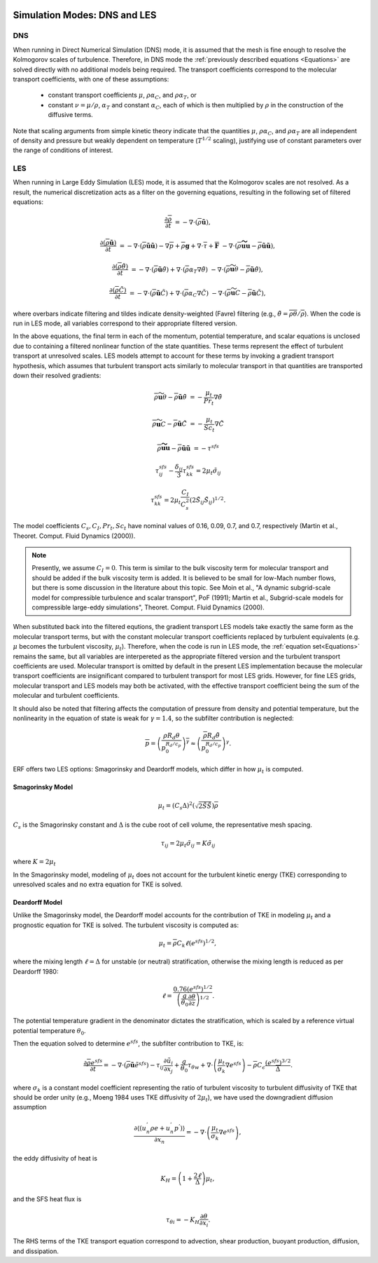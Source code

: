 
 .. role:: cpp(code)
    :language: c++

 .. role:: f(code)
    :language: fortran

.. _DNSvsLES:

Simulation Modes: DNS and LES
=============================

DNS
---

When running in Direct Numerical Simulation (DNS) mode, it is assumed that the mesh is fine enough to resolve the Kolmogorov scales of turbulence.
Therefore, in DNS mode the :ref:`previously described equations <Equations>` are solved directly with no additional models being required.
The transport coefficients correspond to the molecular transport coefficients,
with one of these assumptions:
    - constant transport coefficients :math:`\mu`, :math:`\rho\alpha_C`, and :math:`\rho\alpha_T`, or
    - constant :math:`\nu = \mu / \rho`, :math:`\alpha_T` and constant :math:`\alpha_C`,
      each of which is then multiplied by :math:`\rho` in the construction of the diffusive terms.
Note that scaling arguments from simple kinetic theory indicate that the quantities :math:`\mu`, :math:`\rho\alpha_C`, and :math:`\rho\alpha_T` are all independent of density and pressure but weakly dependent on temperature (:math:`T^{1/2}` scaling), justifying use of constant parameters over the range of conditions of interest.

LES
---
When running in Large Eddy Simulation (LES) mode, it is assumed that the Kolmogorov scales are not resolved. As a result, the numerical
discretization acts as a filter on the governing equations, resulting in the following set of filtered equations:

.. math::

  \frac{\partial \overline{\rho}}{\partial t} &= - \nabla \cdot (\overline{\rho} \mathbf{\tilde{u}}),

  \frac{\partial (\overline{\rho} \mathbf{\tilde{u}})}{\partial t} &= - \nabla \cdot (\overline{\rho} \mathbf{\tilde{u}} \mathbf{\tilde{u}}) - \nabla \overline{p} + \overline{\rho} \mathbf{g} + \nabla \cdot \overline{\tau} + \mathbf{\overline{F}} &- \nabla \cdot (\overline{\rho} \mathbf{\widetilde{u u}} - \overline{\rho}\mathbf{\tilde{u}\tilde{u}} ) ,

  \frac{\partial (\overline{\rho} \tilde{\theta})}{\partial t} &= - \nabla \cdot (\overline{\rho} \mathbf{\tilde{u}} \tilde{\theta}) + \nabla \cdot \left( \overline{\rho} \alpha_{T} \nabla \tilde{\theta} \right)  &- \nabla \cdot (\overline{\rho} {\widetilde{\mathbf{u} \theta}} - \overline{\rho}\mathbf{\tilde{u}}\tilde{\theta} ) ,

  \frac{\partial (\overline{\rho} \tilde{C})}{\partial t}      &= - \nabla \cdot (\overline{\rho} \mathbf{\tilde{u}} \tilde{C})      + \nabla \cdot \left( \overline{\rho} \alpha_{C} \nabla \tilde{C} \right)  &- \nabla \cdot (\overline{\rho} \widetilde{\mathbf{u} C} - \overline{\rho}\mathbf{\tilde{u}}\tilde{C} ) ,

where overbars indicate filtering and tildes indicate density-weighted (Favre) filtering
(e.g., :math:`\tilde{\theta} = \overline{\rho \theta} / \overline{\rho}`).
When the code is run in LES mode, all variables correspond to their appropriate filtered version.

In the above equations, the final term in each of the momentum, potential temperature, and scalar equations is unclosed
due to containing a filtered nonlinear function of the state quantities. These terms represent the effect of turbulent transport at unresolved scales.
LES models attempt to account for these terms by
invoking a gradient transport hypothesis, which assumes that turbulent transport acts similarly to molecular transport
in that quantities are transported down their resolved gradients:

.. math::

   \overline{\rho} {\widetilde{\mathbf{u} \theta}} - \overline{\rho}\mathbf{\tilde{u}}\tilde{\theta} &= -\frac{\mu_t}{Pr_t} \nabla \tilde{\theta}

   \overline{\rho} \widetilde{\mathbf{u} C} - \overline{\rho}\mathbf{\tilde{u}}\tilde{C} &= -\frac{\mu_t}{Sc_t} \nabla \tilde{C}

   \overline{\rho} \mathbf{\widetilde{u u}} - \overline{\rho}\mathbf{\tilde{u}\tilde{u}} &= -\tau^{sfs}

.. math::

   \tau^{sfs}_{ij} - \frac{\delta_{ij}}{3} \tau^{sfs}_{kk} = 2 \mu_t \tilde{\sigma}_{ij}

   \tau^{sfs}_{kk} = 2 \mu_t \frac{C_I}{C_s^2} (2 \tilde{S}_{ij} \tilde{S}_{ij})^{1/2}.

The model coefficients :math:`C_s, C_I, Pr_t, Sc_t` have nominal values of 0.16, 0.09, 0.7, and 0.7,
respectively (Martin et al., Theoret. Comput. Fluid Dynamics (2000)).

.. note:: Presently, we assume :math:`C_I =0`. This term is similar to the bulk viscosity term for molecular transport and
      should be added if the bulk viscosity term is added. It is believed to be small for low-Mach number flows, but there
      is some discussion in the literature about this topic. See Moin et al., "A dynamic subgrid-scale model for
      compressible turbulence and scalar transport", PoF (1991); Martin et al., Subgrid-scale models for compressible
      large-eddy simulations", Theoret. Comput. Fluid Dynamics (2000).

When substituted back into the filtered equtions, the gradient transport LES models take exactly the same form as the
molecular transport terms, but with the
constant molecular transport coefficients replaced by turbulent equivalents (e.g. :math:`\mu` becomes the turbulent viscosity,
:math:`\mu_{t}`). Therefore, when the code is run in LES mode, the :ref:`equation set<Equations>` remains the same,
but all variables are interpereted as the appropriate filtered version and the turbulent transport coefficients are used.
Molecular transport is omitted by default in the present LES implementation because the molecular
transport coefficients are insignificant compared to turbulent transport for most LES grids. However, for fine LES grids,
molecular transport and LES models may both be activated, with the effective transport coefficient being the sum of the molecular
and turbulent coefficients.

It should also be noted that filtering affects the computation of pressure from density and potential temperature, but the nonlinearity
in the equation of state is weak for :math:`\gamma = 1.4`, so the subfilter contribution is neglected:

.. math::
   \overline{p} = \overline{ \left( \frac{\rho R_d \theta}{p_0^{R_d / c_p}} \right)^\gamma} \approx \left( \frac{\overline{\rho} R_d \tilde{\theta}}{p_0^{R_d / c_p}} \right)^\gamma.

ERF offers two LES options: Smagorinsky and Deardorff models, which differ in how :math:`\mu_{t}` is computed.

.. _SmagorinskyModel:
Smagorinsky Model
~~~~~~~~~~~~~~~~~~
.. math::
   \mu_{t} = (C_s \Delta)^2 (\sqrt{2 \tilde{S} \tilde{S}}) \overline{\rho}
:math:`C_s` is the Smagorinsky constant and :math:`\Delta` is the cube root of cell volume, the representative mesh spacing.

.. math::
   \tau_{ij} = 2\mu_{t} \tilde{\sigma}_{ij} = K \tilde{\sigma}_{ij}

where :math:`K = 2\mu_{t}`

In the Smagorinsky model, modeling of :math:`\mu_{t}` does not account for the turbulent kinetic energy (TKE) corresponding to
unresolved scales and no extra equation for TKE is solved.

Deardorff Model
~~~~~~~~~~~~~~~
Unlike the Smagorinsky model, the Deardorff model accounts for the contribution of TKE in modeling :math:`\mu_{t}` and a prognostic equation
for TKE is solved.  The turbulent viscosity is computed as:

.. math::

   \mu_t = \overline{\rho} C_k \ell (e^{sfs})^{1/2},

where the mixing length :math:`\ell = \Delta` for unstable (or neutral) stratification, otherwise the mixing length is reduced as per Deardorff 1980:

.. math::

   \ell = \frac{0.76 (e^{sfs})^{1/2}}{\left(\frac{g}{\theta_0}\frac{\partial\theta}{\partial z}\right)^{1/2}}.

The potential temperature gradient in the denominator dictates the stratification, which is scaled by a reference virtual potential temperature :math:`\theta_0`.

Then the equation solved to determine :math:`e^{sfs}`, the subfilter contribution to TKE, is:

.. math::

   \frac{\partial \overline{\rho} e^{sfs}}{\partial t} = - \nabla \cdot (\overline{\rho} \mathbf{\tilde{u}} \tilde{e}^{sfs})
                                                         - \tau_{ij} \frac{\partial \tilde{u}_i}{\partial x_j}
                                                         + \frac{g}{\theta_0} \tau_{\theta w}
                                                         + \nabla \cdot \left( \frac{\mu_t}{\sigma_k} \nabla e^{sfs}  \right)
                                                         - \overline{\rho} C_\epsilon \frac{(e^{sfs})^{3/2}}{\overline{\Delta}}.

where :math:`\sigma_k` is a constant model coefficient representing the ratio of turbulent viscosity to turbulent diffusivity
of TKE that should be order unity (e.g., Moeng 1984 uses TKE diffusivity of :math:`2 \mu_t`), we have used the downgradient diffusion assumption

.. math::

   \frac{\partial\left\langle \left( u_{n}^{'}\rho e + u_{n}^{'}p^{'} \right) \right\rangle}{\partial x_{n}} =
           -\nabla \cdot \left( \frac{\mu_t}{\sigma_k} \nabla e^{sfs}  \right),

the eddy diffusivity of heat is

.. math::

   K_H = \left(1 + \frac{2\ell}{\Delta}\right) \mu_t,

and the SFS heat flux is

.. math::

   \tau_{\theta i} = -K_H \frac{\partial\theta}{\partial x_i}.

The RHS terms of the TKE transport equation correspond to advection, shear production, buoyant production, diffusion, and dissipation.
